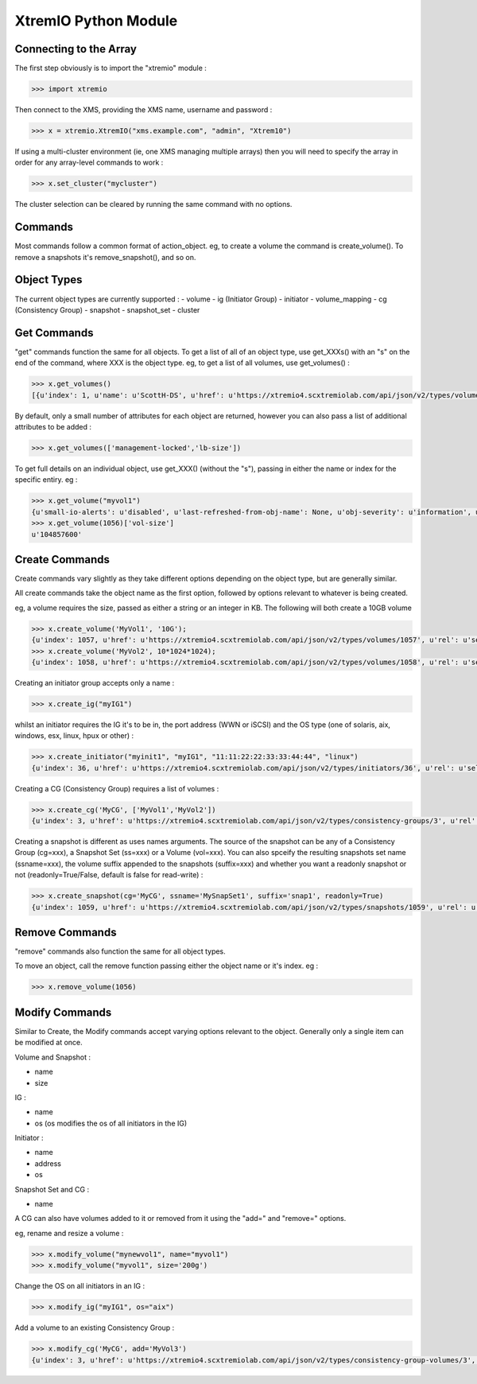 =====================
XtremIO Python Module
=====================






Connecting to the Array
-----------------------

The first step obviously is to import the "xtremio" module :

.. code-block:: python

    >>> import xtremio


Then connect to the XMS, providing the XMS name, username and password :

.. code-block:: python

    >>> x = xtremio.XtremIO("xms.example.com", "admin", "Xtrem10")


If using a multi-cluster environment (ie, one XMS managing multiple arrays) then
you will need to specify the array in order for any array-level commands to work :

.. code-block:: python

    >>> x.set_cluster("mycluster")

The cluster selection can be cleared by running the same command with no options.


Commands
--------

Most commands follow a common format of action_object.  eg, to create a volume the
command is create_volume().  To remove a snapshots it's remove_snapshot(), and so on.

Object Types
------------

The current object types are currently supported :
-  volume
-  ig                  (Initiator Group)
-  initiator 
-  volume_mapping
-  cg                  (Consistency Group)
-  snapshot
-  snapshot_set
-  cluster


Get Commands
------------

"get" commands function the same for all objects.  To get a list of all of an object type, use get_XXXs() with an "s" on the end
of the command, where XXX is the object type.  eg, to get a list of all volumes, use get_volumes() :

.. code-block:: python

    >>> x.get_volumes()
    [{u'index': 1, u'name': u'ScottH-DS', u'href': u'https://xtremio4.scxtremiolab.com/api/json/v2/types/volumes/1', u'sys-name': u'mycluster', u'vol-size': u'1073741824', u'guid': u'b515b55e44ef4ce8a0f090ecb598f6a1'}, {u'index': 2, u'name': u'MyDS', u'href': u'https://xtremio4.scxtremiolab.com/api/json/v2/types/volumes/2', u'sys-name': u'mycluster', u'vol-size': u'2147483648', u'guid': u'129a9b43ea494049a19698d13646daca'},

By default, only a small number of attributes for each object are returned, however you can also pass a list of additional
attributes to be added :

.. code-block:: python

    >>> x.get_volumes(['management-locked','lb-size'])

To get full details on an individual object, use get_XXX() (without the "s"), passing in either the name or index for the specific entiry. eg :

.. code-block:: python

    >>> x.get_volume("myvol1")
    {u'small-io-alerts': u'disabled', u'last-refreshed-from-obj-name': None, u'obj-severity': u'information', u'rd-bw': u'0', [...etc...]
    >>> x.get_volume(1056)['vol-size']
    u'104857600'


Create Commands
---------------

Create commands vary slightly as they take different options depending on the object type, but are generally similar.

All create commands take the object name as the first option, followed by options relevant to whatever is being created.

eg, a volume requires the size, passed as either a string or an integer in KB. The following will both create a 10GB volume

.. code-block:: python

    >>> x.create_volume('MyVol1', '10G');
    {u'index': 1057, u'href': u'https://xtremio4.scxtremiolab.com/api/json/v2/types/volumes/1057', u'rel': u'self'}
    >>> x.create_volume('MyVol2', 10*1024*1024);
    {u'index': 1058, u'href': u'https://xtremio4.scxtremiolab.com/api/json/v2/types/volumes/1058', u'rel': u'self'}

Creating an initiator group accepts only a name :

.. code-block:: python

    >>> x.create_ig("myIG1")

whilst an initiator requires the IG it's to be in, the port address (WWN or iSCSI) and the OS type (one of solaris, aix, windows, esx, linux, hpux or other) :

.. code-block:: python

    >>> x.create_initiator("myinit1", "myIG1", "11:11:22:22:33:33:44:44", "linux")
    {u'index': 36, u'href': u'https://xtremio4.scxtremiolab.com/api/json/v2/types/initiators/36', u'rel': u'self'}

Creating a CG (Consistency Group) requires a list of volumes :

.. code-block:: python

    >>> x.create_cg('MyCG', ['MyVol1','MyVol2'])
    {u'index': 3, u'href': u'https://xtremio4.scxtremiolab.com/api/json/v2/types/consistency-groups/3', u'rel': u'self'}

Creating a snapshot is different as uses names arguments.  The source of the snapshot can be any of a Consistency Group (cg=xxx), a
Snapshot Set (ss=xxx) or a Volume (vol=xxx). You can also spceify the resulting snapshots set name (ssname=xxx), the volume suffix
appended to the snapshots (suffix=xxx) and whether you want a readonly snapshot or not (readonly=True/False, default is false for read-write) :

.. code-block:: python

    >>> x.create_snapshot(cg='MyCG', ssname='MySnapSet1', suffix='snap1', readonly=True)
    {u'index': 1059, u'href': u'https://xtremio4.scxtremiolab.com/api/json/v2/types/snapshots/1059', u'rel': u'self'}


Remove Commands
---------------

"remove" commands also function the same for all object types. 

To move an object, call the remove function passing either the object name or it's index.  eg :

.. code-block:: python

    >>> x.remove_volume(1056)


Modify Commands
---------------

Similar to Create, the Modify commands accept varying options relevant to the object.  Generally only a single item can be modified at once.

Volume and Snapshot :

- name
- size

IG :

- name
- os  (os modifies the os of all initiators in the IG)

Initiator :

- name
- address
- os

Snapshot Set and CG :

- name

A CG can also have volumes added to it or removed from it using the "add=" and "remove=" options.


eg, rename and resize a volume :

.. code-block:: python

    >>> x.modify_volume("mynewvol1", name="myvol1")
    >>> x.modify_volume("myvol1", size='200g')

Change the OS on all initiators in an IG :

.. code-block:: python

    >>> x.modify_ig("myIG1", os="aix")

Add a volume to an existing Consistency Group :

.. code-block:: python

    >>> x.modify_cg('MyCG', add='MyVol3')
    {u'index': 3, u'href': u'https://xtremio4.scxtremiolab.com/api/json/v2/types/consistency-group-volumes/3', u'rel': u'self'}

